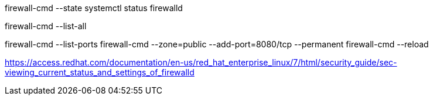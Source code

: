 

firewall-cmd --state
systemctl status firewalld

firewall-cmd --list-all

firewall-cmd --list-ports
firewall-cmd --zone=public --add-port=8080/tcp --permanent
firewall-cmd --reload



https://access.redhat.com/documentation/en-us/red_hat_enterprise_linux/7/html/security_guide/sec-viewing_current_status_and_settings_of_firewalld